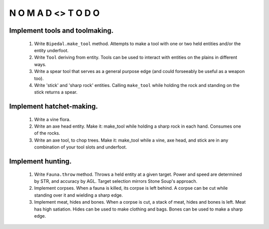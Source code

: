 N   O    M    A   D    <>     T     O     D     O
-------------------------------------------------


Implement tools and toolmaking.
^^^^^^^^^^^^^^^^^^^^^^^^^^^^^^^

    #) Write ``Bipedal.make_tool`` method.
       Attempts to make a tool with one or two held entities and/or the
       entity underfoot.

    #) Write ``Tool`` deriving from entity.
       Tools can be used to interact with entities on the plains in
       different ways.

    #) Write a spear tool that serves as a general purpose edge
       (and could forseeably be useful as a weapon too).

    #) Write 'stick' and 'sharp rock' entities.
       Calling ``make_tool`` while holding the rock and standing on
       the stick returns a spear.


Implement hatchet-making.
^^^^^^^^^^^^^^^^^^^^^^^^^

    #) Write a vine flora.

    #) Write an axe head entity.
       Make it: make_tool while holding a sharp rock in each hand.
       Consumes one of the rocks.

    #) Write an axe tool, to chop trees.
       Make it: make_tool while a vine, axe head, and stick are in
       any combination of your tool slots and underfoot.


Implement hunting.
^^^^^^^^^^^^^^^^^^

    #) Write ``Fauna.throw`` method.
       Throws a held entity at a given target. Power and speed are
       determined by STR, and accuracy by AGL.
       Target selection mirrors Stone Soup's approach.

    #) Implement corpses.
       When a fauna is killed, its corpse is left behind.
       A corpse can be cut while standing over it and wielding a sharp
       edge.

    #) Implement meat, hides and bones.
       When a corpse is cut, a stack of meat, hides and bones is left.
       Meat has high satiation. Hides can be used to make clothing and
       bags. Bones can be used to make a sharp edge.
